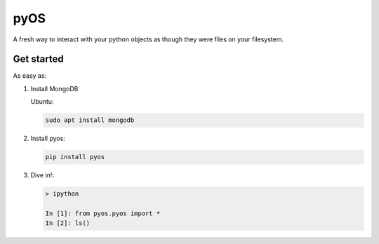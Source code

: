 pyOS
====

.. image:: https://codecov.io/gh/muhrin/pyos/branch/develop/graph/badge.svg
    :target: https://codecov.io/gh/muhrin/pyos
    :alt: Coverage

.. image:: https://travis-ci.com/muhrin/pyos.svg?branch=master
    :target: https://travis-ci.com/github/muhrin/pyos
    :alt: Travis CI

.. image:: https://img.shields.io/pypi/v/pyos.svg
    :target: https://pypi.python.org/pypi/pyos/
    :alt: Latest Version

.. image:: https://img.shields.io/pypi/wheel/pyos.svg
    :target: https://pypi.python.org/pypi/pyos/

.. image:: https://img.shields.io/pypi/pyversions/pyos.svg
    :target: https://pypi.python.org/pypi/pyos/

.. image:: https://img.shields.io/pypi/l/pyos.svg
    :target: https://pypi.python.org/pypi/pyos/

A fresh way to interact with your python objects as though they were files on your filesystem.

Get started
-----------

As easy as:

1. Install MongoDB

   Ubuntu:


   .. code-block:: shell

    sudo apt install mongodb

2. Install pyos:

   .. code-block:: shell

    pip install pyos


3. Dive in!:


   .. code-block:: shell

    > ipython

    In [1]: from pyos.pyos import *
    In [2]: ls()
